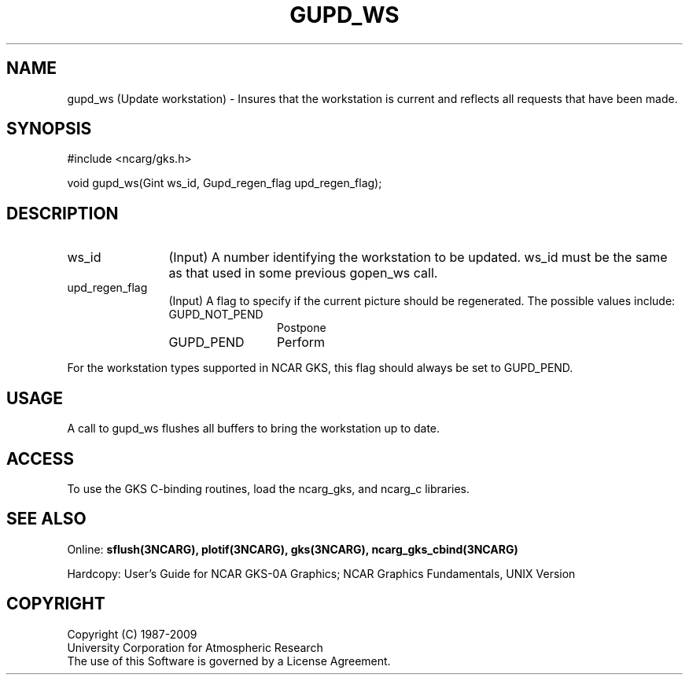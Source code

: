 .\"
.\"	$Id: gupd_ws.m,v 1.18 2008-12-23 00:03:05 haley Exp $
.\"
.TH GUPD_WS 3NCARG "March 1993" UNIX "NCAR GRAPHICS"
.SH NAME
gupd_ws (Update workstation) - Insures that the workstation is current and
reflects all requests that have been made.
.SH SYNOPSIS
#include <ncarg/gks.h>
.sp
void gupd_ws(Gint ws_id, Gupd_regen_flag upd_regen_flag);
.SH DESCRIPTION
.IP ws_id 12
(Input) A number identifying the workstation to be updated.
ws_id must be the same as that used in some previous gopen_ws call.
.IP upd_regen_flag 12
(Input) A flag to specify if the current picture should be regenerated.  The 
possible values include:
.RS
.IP GUPD_NOT_PEND 12
Postpone
.IP GUPD_PEND
Perform
.RE
.sp
For the workstation types supported in NCAR GKS, this flag should always be 
set to GUPD_PEND.
.SH USAGE
A call to gupd_ws flushes all buffers to bring the workstation up to date.
.SH ACCESS
To use the GKS C-binding routines, load the ncarg_gks, and
ncarg_c libraries.
.SH SEE ALSO
Online: 
.BR sflush(3NCARG),
.BR plotif(3NCARG), 
.BR gks(3NCARG),
.BR ncarg_gks_cbind(3NCARG)
.sp
Hardcopy: 
User's Guide for NCAR GKS-0A Graphics;
NCAR Graphics Fundamentals, UNIX Version
.SH COPYRIGHT
Copyright (C) 1987-2009
.br
University Corporation for Atmospheric Research
.br
The use of this Software is governed by a License Agreement.
